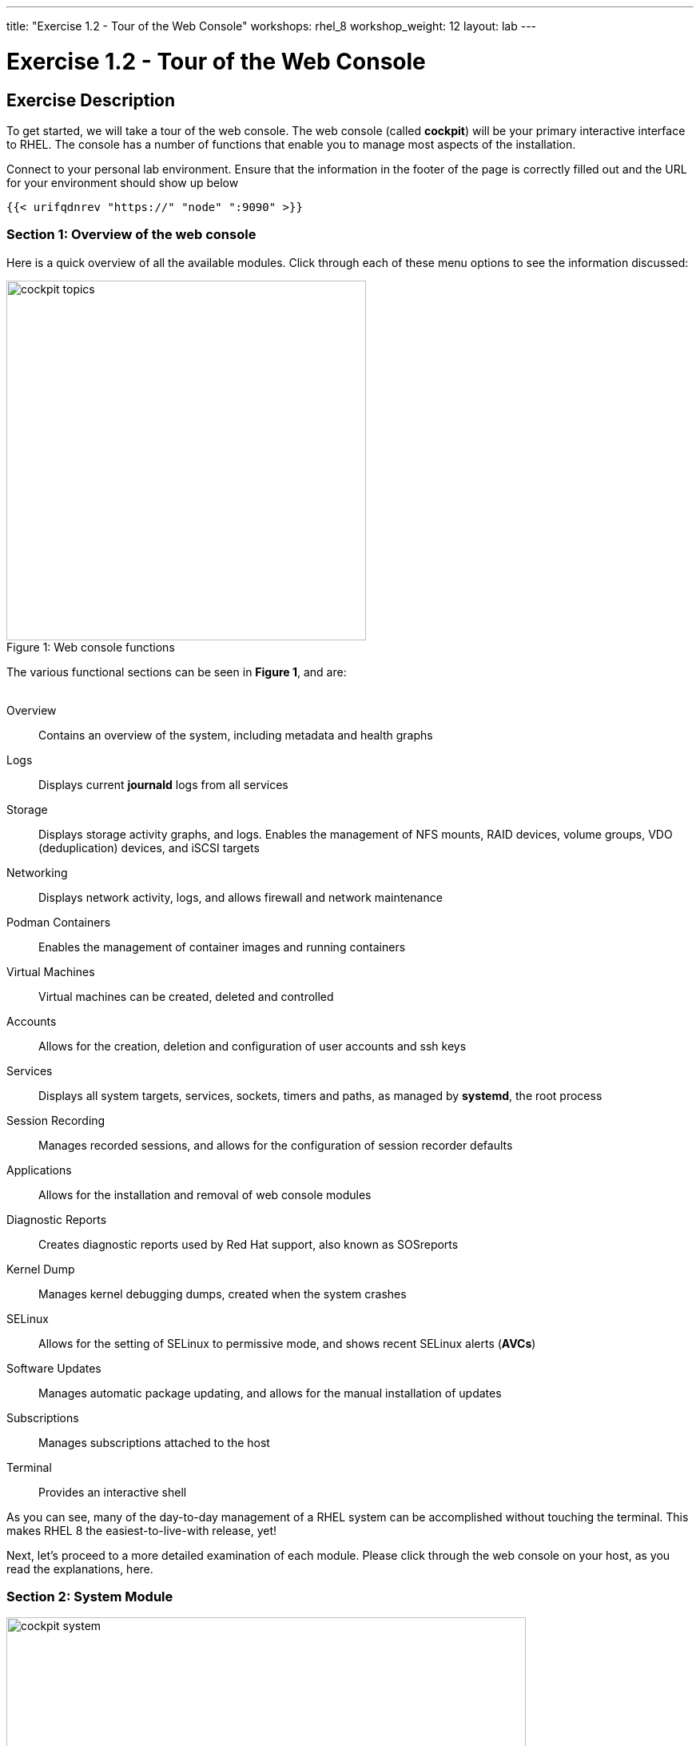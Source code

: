 ---
title: "Exercise 1.2 - Tour of the Web Console"
workshops: rhel_8
workshop_weight: 12
layout: lab
---

:domain_name: redhatgov.io
:icons: font
:imagesdir: /workshops/rhel_8/images


= Exercise 1.2 - Tour of the Web Console


== Exercise Description

To get started, we will take a tour of the web console. The web console (called *cockpit*) will be your primary interactive interface to RHEL. The console has a number of functions that enable you to manage most aspects of the installation.

Connect to your personal lab environment. Ensure that the information in the footer of the page is correctly filled out and the URL for your environment should show up below

[source,bash]
----
{{< urifqdnrev "https://" "node" ":9090" >}}
----

=== Section 1: Overview of the web console

Here is a quick overview of all the available modules. Click through each of these menu options to see the information discussed:

[.float-group]
--
image::cockpit_topics.png[caption="Figure 1: ", title="Web console functions", width=450, float=left]
The various functional sections can be seen in *Figure 1*, and are: +
{empty} +

Overview:: Contains an overview of the system, including metadata and health graphs
Logs:: Displays current *journald* logs from all services
{empty} +
Storage:: Displays storage activity graphs, and logs. Enables the management of NFS mounts, RAID devices, volume groups, VDO (deduplication) devices, and iSCSI targets
{empty} +
Networking:: Displays network activity, logs, and allows firewall and network maintenance
{empty} +
Podman Containers:: Enables the management of container images and running containers
{empty} +
Virtual Machines:: Virtual machines can be created, deleted and controlled
{empty} +
Accounts:: Allows for the creation, deletion and configuration of user accounts and ssh keys
{empty} +
Services:: Displays all system targets, services, sockets, timers and paths, as managed by *systemd*, the root process
{empty} +
Session Recording:: Manages recorded sessions, and allows for the configuration of session recorder defaults
{empty} +
Applications:: Allows for the installation and removal of web console modules
{empty} +
Diagnostic Reports:: Creates diagnostic reports used by Red Hat support, also known as SOSreports
{empty} +
Kernel Dump:: Manages kernel debugging dumps, created when the system crashes
{empty} +
SELinux:: Allows for the setting of SELinux to permissive mode, and shows recent SELinux alerts (*AVCs*)
{empty} +
Software Updates:: Manages automatic package updating, and allows for the manual installation of updates
{empty} +
Subscriptions:: Manages subscriptions attached to the host
{empty} +
Terminal:: Provides an interactive shell
--

As you can see, many of the day-to-day management of a RHEL system can be accomplished without touching the terminal. This makes RHEL 8 the easiest-to-live-with release, yet!

Next, let's proceed to a more detailed examination of each module. Please click through the web console on your host, as you read the explanations, here.

=== Section 2: System Module

image::cockpit_system.png[caption="Figure 2: ", title='Web Console System Module', 650]

The overview module is the main screen that you see, when you first login to the web console. It has four panes:

Health:: System health including
* Bug fixes available 
* Insights information

Usage:: Snapshot of system performance 
* CPU utilization
* Memory Utilization
* Link to additional graphs. Time series of CPU, memory, network and disk I/O

System information:: information about the hardware of the system (if available)
* Model of system
* Asset tag
* Machine ID
* Link to more detailed hardware information

Configuration:: Operating system configuration information, including:
* hostname
* system time
* Domain
* Performance Profile
* ssh key fingerprints for all created 'root' keys
* Toggle to enable or disable storing of metrics.

Additionally, there are graphs that show the system's CPU, memory, disk, and network utilization.  Each graph may be enlarged, by clicking its associated link.

=== Section 3: Logs Module

image::cockpit_01_logs.png[caption="Figure 3: ", title='Web Console Logs Module', 650]

The logs module provides date-sorted view of recent system log entries.  You can change the date or apply basic filters using the pull-down menus at the top of the page. 

=== Section 4: Storage Module

image::cockpit_02_storage.png[caption="Figure 4: ", title='Web Console Storage Module', 650]

The storage module provides graphs of current storage performance.  It also lists local and network-mounted filesystems, plus recent storage-related log entries.

=== Section 5: Networking Module

image::cockpit_03_networking.png[caption="Figure 5: ", title='Web Console Networking Module', 650]

The network module contains performance graphs similar to the storage module.  Additionally, it shows the configuration of your network interfaces, identifies unused interfaces, and provides access to, and control of, the system firewall.

=== Section 5: Podman Containers Module

image::cockpit_04_podman.png[caption="Figure 6: ", title='Web Console Podman Containers Module', 650]

This module provides control of local podman containers and their corresponding images.

=== Section 6: Virtual Machines Module

image::cockpit_05_vms.png[caption="Figure 7: ", title='Web Console Virtual Machines Module', 650]

The Virtual Machines module allows for the creation, destruction, and management of virtual machines, their storage, and the networks that they are connected to.

=== Section 7: Accounts Module

image::cockpit_06_accounts.png[caption="Figure 8: ", title='Web Console Accounts Module', 650]

The accounts module allows you to create and modify local user accounts.

=== Section 8: Services Module

image::cockpit_07_services.png[caption="Figure 9: ", title='Web Console Services Module', 650]

The services module allows basic administration of systemd objects, including system services.

=== Section 9: Session Recording Module

image::cockpit_08_sr.png[caption="Figure 10: ", title='Web Console Session Recording Module', 650]

This module provides management of recorded terminal sessions. 

=== Section 10: Applications Module

image::cockpit_09_applications.png[caption="Figure 11: ", title='Web Console Applications Module', 650]

The applications module allows for the management of additional components for the web console. In this environment, we have already installed all of the modules, so the only option available is to remove them.

=== Section 11: Diagnostic Reports Module

image::cockpit_10_dr.png[caption="Figure 12: ", title='Web Console Diagnostic Reports Module', 650]

This module is where SOSreports are placed, when they are generated. You can trigger an SOSreport, for submission to Red Hat support, from here.

=== Section 12: Kernel Dump Module

image::cockpit_11_kd.png[caption="Figure 13: ", title='Web Console Kernel Dump Module', 650]

The kernel dump module allows for the configuration of where kernel diagnostic reports (or dumps) that are generated when the system crashes, are stored. Additionally, you can specify if you wish these dumps to be compressed. The buttons will turn the dump facility on and off, and can also be used to test the dump system by crashing the host.

=== Section 13: SELinux Module

image::cockpit_12_selinux.png[caption="Figure 14: ", title='Web Console SELinux Module', 650]

This module allows the user to set SELinux to permissive or enforcing mode (off or on) and also shows any SELinux AVC (access vector cache) messages that may have been generated and any SELinux booleans changed on the standard SELinux profile on the system.

=== Section 14: Software Update Module

image::cockpit_13_su.png[caption="Figure 15: ", title='Web Console Kernel Dump Module', 650]

The software update module is where updates may be applied to the system. Additionally, automatic updating of packages may be configured.

=== Section 15: Subscriptions Module

image::cockpit_14_subscriptions.png[caption="Figure 16: ", title='Web Console Subscriptions Module', 650]

This module allows the host to be registered or unregistered, and allows for the attachment or detachment of valid subscriptions.

=== Section 16: Terminal Module

image::cockpit_15_terminal.png[caption="Figure 17: ", title='Web Console Terminal Module', 650]

The terminal module provides command-line access to the system, similar to an SSH session.  Section 16.1 has some example commands to try if you'd like to test it out.

==== Section 16.1: Example terminal usage

===== Example 1: Use the following command to pull a RHEL image from the Red Hat repository:

[source, bash]
----
sudo podman pull docker://docker.io/library/busybox
----

Now if you return to the Podman Containers tab (above, in Section 5), you should see this image listed; you may be prompted to start the Podman service as well.  You'll see more of podman later in Exercise 8.

===== Example 2: Try the Skopeo command

Skopeo provides the ability to inspect container images stored in a registry. The Inspect feature displays details of the selected image. The 'skopeo inspect' command's ability to list all the tags associated with a selected image is a benefit over the docker tool.

[source, bash]
----
sudo skopeo inspect docker://docker.io/library/busybox
----

===== Example 3: List firewall rules

nft is the nftables utility.  Similar to ''iptables -L'', the following lists the system's active firewall ruleset:

[source, bash]
----
sudo nft list ruleset
----

=== Conclusion

The web console has a lot of new functionality, in version 8 of Red Hat Enterprise Linux. Hopefully, this brief (!) overview has demonstrated that, and given you a taste of how easily systems may be managed, with this new tool.

{{< importPartial "footer/footer.html" >}}
